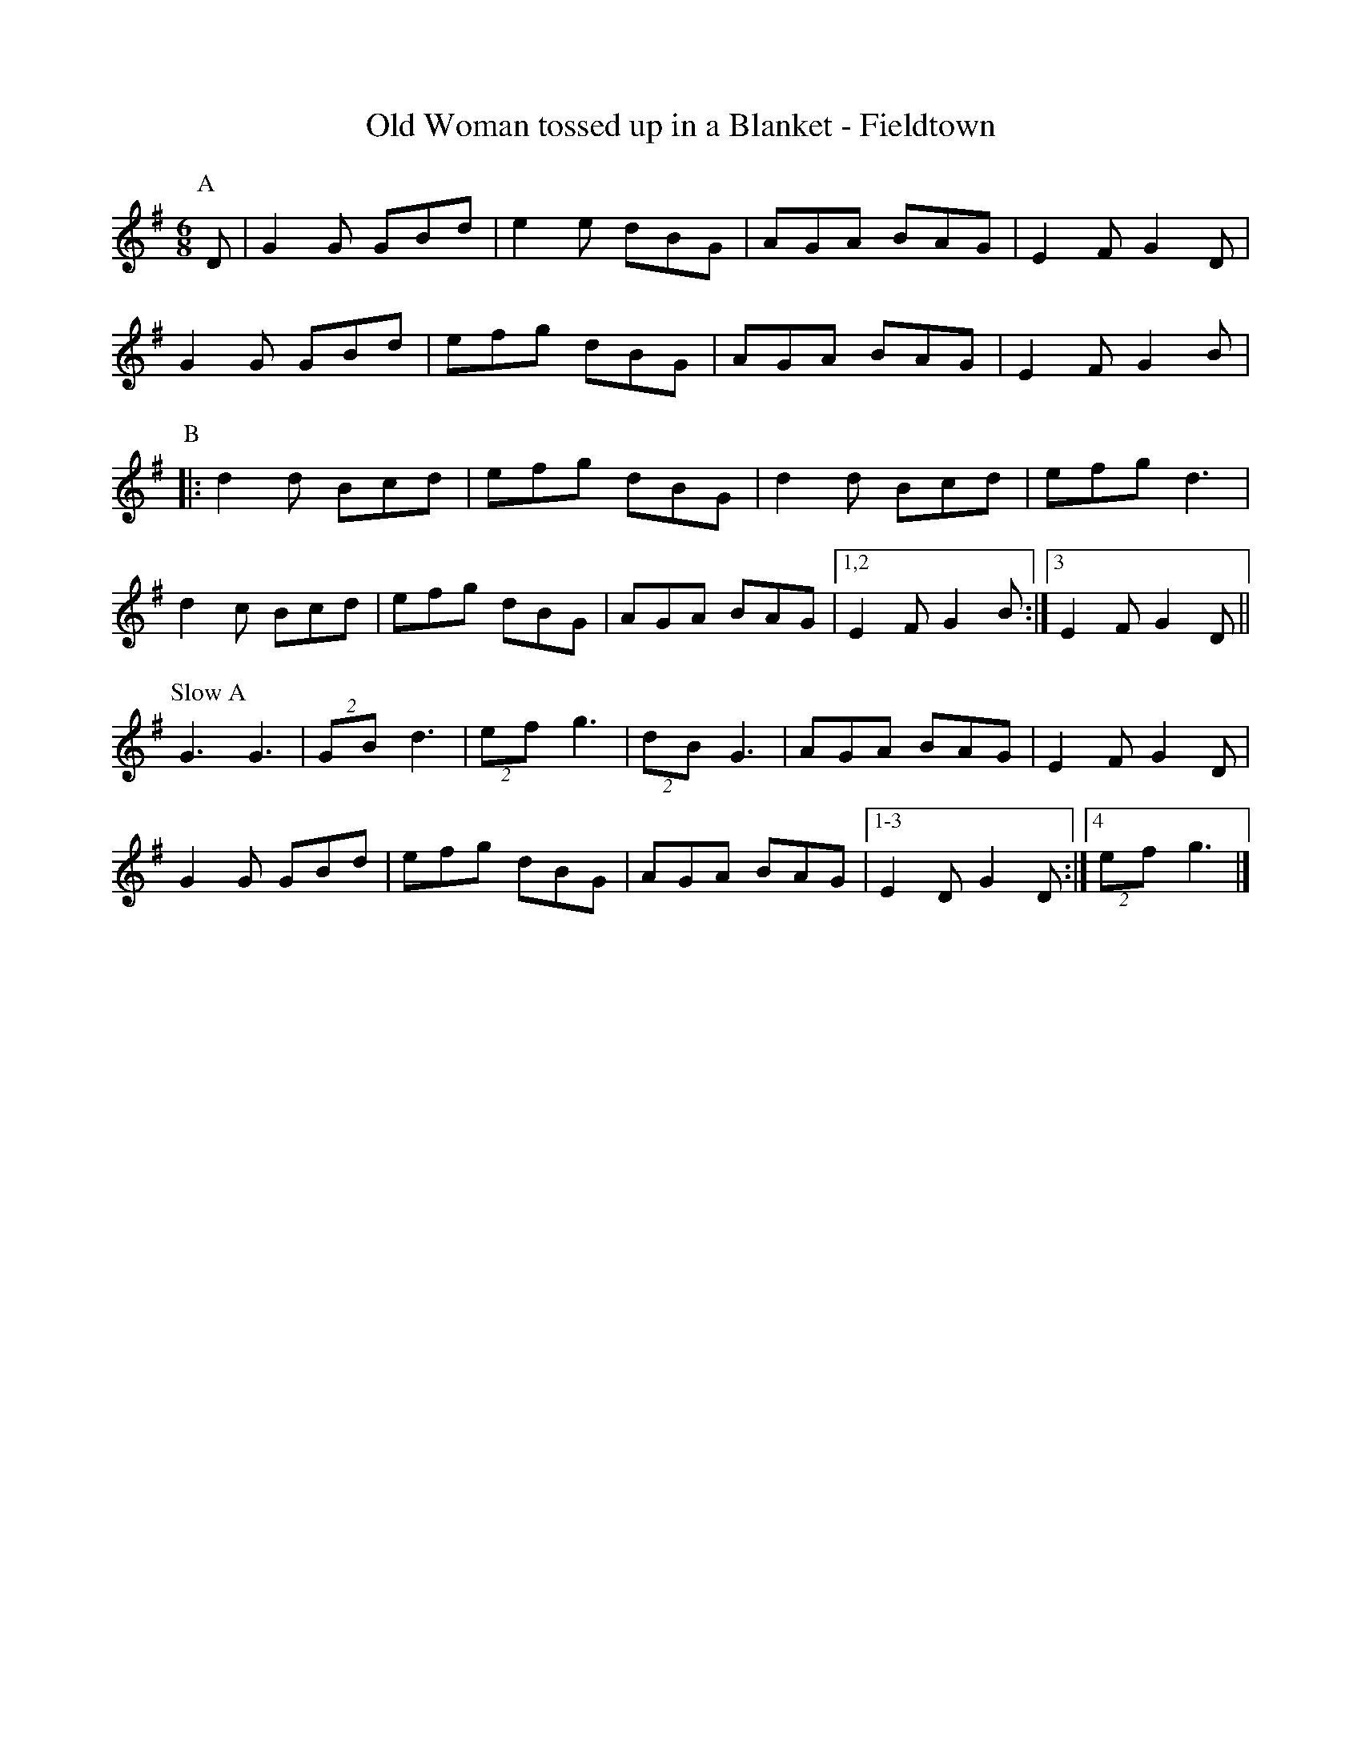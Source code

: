 X:1
T: Old Woman tossed up in a Blanket - Fieldtown
R: Rag Morris
K: G
L: 1/8
M: 6/8
Z: Rag (2009) & Mackin
C: Trad
r: 26
[P:A] D | G2 G GBd | e2 e dBG | AGA BAG | E2 F G2 D | 
G2 G GBd | efg dBG | AGA BAG | E2 F G2 B |
P:B
|: d2 d Bcd | efg dBG | d2 d Bcd | efg d3 |
d2 c Bcd | efg   dBG | AGA BAG | [1,2 E2 F G2 B :| [3 E2 F G2 D ||
P: Slow A 
G3 G3 | (2GB d3 | (2ef g3 | (2dB G3 |AGA BAG | E2 F G2 D |
 G2 G GBd | efg dBG | AGA BAG | [1-3 E2 D G2 D :| [4 (2ef g3|]